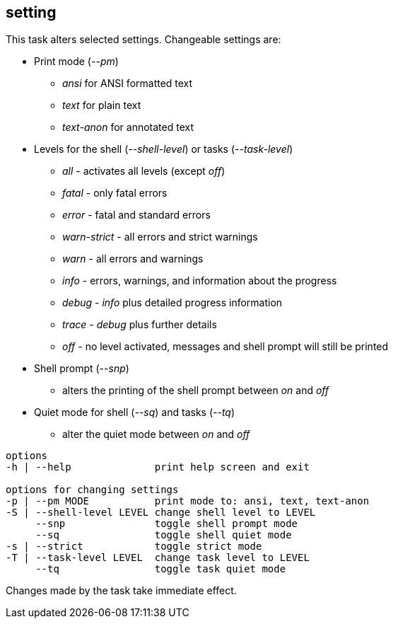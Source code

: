 //
// ============LICENSE_START=======================================================
// Copyright (C) 2018-2019 Sven van der Meer. All rights reserved.
// ================================================================================
// This file is licensed under the Creative Commons Attribution-ShareAlike 4.0 International Public License
// Full license text at https://creativecommons.org/licenses/by-sa/4.0/legalcode
// 
// SPDX-License-Identifier: CC-BY-SA-4.0
// ============LICENSE_END=========================================================
//
// @author Sven van der Meer (vdmeer.sven@mykolab.com)
//


== setting
This task alters selected settings.
Changeable settings are:

* Print mode (_--pm_)
    ** _ansi_ for ANSI formatted text
    ** _text_ for plain text
    ** _text-anon_ for annotated text
* Levels for the shell (_--shell-level_) or tasks (_--task-level_)
    ** _all_ - activates all levels (except _off_)
    ** _fatal_ - only fatal errors
    ** _error_ - fatal and standard errors
    ** _warn-strict_ - all errors and strict warnings
    ** _warn_ - all errors and warnings
    ** _info_ - errors, warnings, and information about the progress
    ** _debug_ - _info_ plus detailed progress information
    ** _trace_ - _debug_ plus further details
    ** _off_ - no level activated, messages and shell prompt will still be printed
* Shell prompt (_--snp_)
    ** alters the printing of the shell prompt between _on_ and _off_
* Quiet mode for shell (_--sq_) and tasks (_--tq_)
    ** alter the quiet mode between _on_ and _off_

[source%nowrap,bash,indent=0]
----
   options
   -h | --help              print help screen and exit

   options for changing settings
   -p | --pm MODE           print mode to: ansi, text, text-anon
   -S | --shell-level LEVEL change shell level to LEVEL
        --snp               toggle shell prompt mode
        --sq                toggle shell quiet mode
   -s | --strict            toggle strict mode
   -T | --task-level LEVEL  change task level to LEVEL
        --tq                toggle task quiet mode
----

Changes made by the task take immediate effect.
